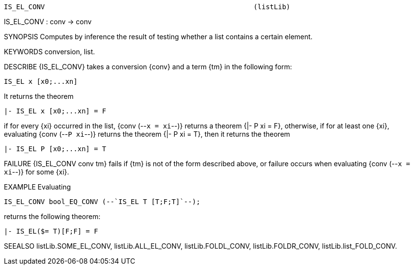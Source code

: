 ----------------------------------------------------------------------
IS_EL_CONV                                                   (listLib)
----------------------------------------------------------------------
IS_EL_CONV : conv -> conv

SYNOPSIS
Computes by inference the result of testing whether a list contains a certain
element.

KEYWORDS
conversion, list.

DESCRIBE
{IS_EL_CONV} takes a conversion {conv} and a term {tm} in the following form:

   IS_EL x [x0;...xn]

It returns the theorem

   |- IS_EL x [x0;...xn] = F

if for every {xi} occurred in the list, {conv (--`x = xi`--)}
returns a theorem {|- P xi = F}, otherwise, if for at least one {xi},
evaluating {conv (--`P xi`--)} returns the theorem {|- P xi = T}, then it
returns the theorem

   |- IS_EL P [x0;...xn] = T


FAILURE
{IS_EL_CONV conv tm} fails if {tm} is not of the form described above, or
failure occurs when evaluating {conv (--`x = xi`--)} for some {xi}.

EXAMPLE
Evaluating

   IS_EL_CONV bool_EQ_CONV (--`IS_EL T [T;F;T]`--);

returns the following theorem:

   |- IS_EL($= T)[F;F] = F




SEEALSO
listLib.SOME_EL_CONV, listLib.ALL_EL_CONV, listLib.FOLDL_CONV,
listLib.FOLDR_CONV, listLib.list_FOLD_CONV.

----------------------------------------------------------------------

